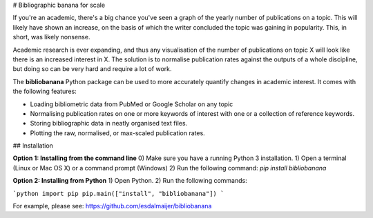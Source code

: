 # Bibliographic banana for scale

If you're an academic, there's a big chance you've seen a graph of the yearly 
number of publications on a topic. This will likely have shown an increase, 
on the basis of which the writer concluded the topic was gaining in 
popularity. This, in short, was likely nonsense.

Academic research is ever expanding, and thus any visualisation of the number 
of publications on topic X will look like there is an increased interest in X. 
The solution is to normalise publication rates against the outputs of a whole 
discipline, but doing so can be very hard and require a lot of work.

The **bibliobanana** Python package can be used to more accurately quantify 
changes in academic interest. It comes with the following features:

- Loading bibliometric data from PubMed or Google Scholar on any topic

- Normalising publication rates on one or more keywords of interest with one or a collection of reference keywords.

- Storing bibliographic data in neatly organised text files.

- Plotting the raw, normalised, or max-scaled publication rates.



## Installation

**Option 1: Installing from the command line**
0) Make sure you have a running Python 3 installation.
1) Open a terminal (Linux or Mac OS X) or a command prompt (Windows)
2) Run the following command: `pip install bibliobanana`

**Option 2: Installing from Python**
1) Open Python.
2) Run the following commands:

```python
import pip
pip.main(["install", "bibliobanana"])
```

For example, please see: https://github.com/esdalmaijer/bibliobanana

